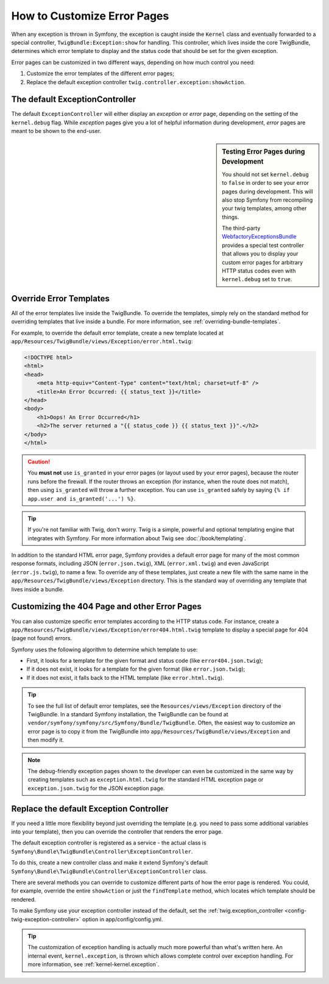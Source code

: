 .. index::
   single: Controller; Customize error pages
   single: Error pages

How to Customize Error Pages
============================

When any exception is thrown in Symfony, the exception is caught inside the
``Kernel`` class and eventually forwarded to a special controller,
``TwigBundle:Exception:show`` for handling. This controller, which lives
inside the core TwigBundle, determines which error template to display and
the status code that should be set for the given exception.

Error pages can be customized in two different ways, depending on how much
control you need:

1. Customize the error templates of the different error pages;

2. Replace the default exception controller ``twig.controller.exception:showAction``.

The default ExceptionController
-------------------------------

The default ``ExceptionController`` will either display an
*exception* or *error* page, depending on the setting of the ``kernel.debug``
flag. While *exception* pages give you a lot of helpful
information during development, *error* pages are meant to be
shown to the end-user.

.. sidebar:: Testing Error Pages during Development

    You should not set ``kernel.debug`` to ``false`` in order to see your
    error pages during development. This will also stop
    Symfony from recompiling your twig templates, among other things.

    The third-party `WebfactoryExceptionsBundle`_ provides a special
    test controller that allows you to display your custom error
    pages for arbitrary HTTP status codes even with
    ``kernel.debug`` set to ``true``.

Override Error Templates
------------------------

All of the error templates live inside the TwigBundle. To override the
templates, simply rely on the standard method for overriding templates that
live inside a bundle. For more information, see
:ref:`overriding-bundle-templates`.

For example, to override the default error template, create a new
template located at
``app/Resources/TwigBundle/views/Exception/error.html.twig``:

.. code-block:: html+jinja

    <!DOCTYPE html>
    <html>
    <head>
        <meta http-equiv="Content-Type" content="text/html; charset=utf-8" />
        <title>An Error Occurred: {{ status_text }}</title>
    </head>
    <body>
        <h1>Oops! An Error Occurred</h1>
        <h2>The server returned a "{{ status_code }} {{ status_text }}".</h2>
    </body>
    </html>

.. caution::

    You **must not** use ``is_granted`` in your error pages (or layout used
    by your error pages), because the router runs before the firewall. If
    the router throws an exception (for instance, when the route does not
    match), then using ``is_granted`` will throw a further exception. You
    can use ``is_granted`` safely by saying ``{% if app.user and is_granted('...') %}``.

.. tip::

    If you're not familiar with Twig, don't worry. Twig is a simple, powerful
    and optional templating engine that integrates with Symfony. For more
    information about Twig see :doc:`/book/templating`.

In addition to the standard HTML error page, Symfony provides a default error
page for many of the most common response formats, including JSON
(``error.json.twig``), XML (``error.xml.twig``) and even JavaScript
(``error.js.twig``), to name a few. To override any of these templates, just
create a new file with the same name in the
``app/Resources/TwigBundle/views/Exception`` directory. This is the standard
way of overriding any template that lives inside a bundle.

.. _cookbook-error-pages-by-status-code:

Customizing the 404 Page and other Error Pages
----------------------------------------------

You can also customize specific error templates according to the HTTP status
code. For instance, create a
``app/Resources/TwigBundle/views/Exception/error404.html.twig`` template to
display a special page for 404 (page not found) errors.

Symfony uses the following algorithm to determine which template to use:

* First, it looks for a template for the given format and status code (like
  ``error404.json.twig``);

* If it does not exist, it looks for a template for the given format (like
  ``error.json.twig``);

* If it does not exist, it falls back to the HTML template (like
  ``error.html.twig``).

.. tip::

    To see the full list of default error templates, see the
    ``Resources/views/Exception`` directory of the TwigBundle. In a
    standard Symfony installation, the TwigBundle can be found at
    ``vendor/symfony/symfony/src/Symfony/Bundle/TwigBundle``. Often, the easiest way
    to customize an error page is to copy it from the TwigBundle into
    ``app/Resources/TwigBundle/views/Exception`` and then modify it.

.. note::

    The debug-friendly exception pages shown to the developer can even be
    customized in the same way by creating templates such as
    ``exception.html.twig`` for the standard HTML exception page or
    ``exception.json.twig`` for the JSON exception page.

.. _`WebfactoryExceptionsBundle`: https://github.com/webfactory/exceptions-bundle

Replace the default Exception Controller
----------------------------------------

If you need a little more flexibility beyond just overriding the template
(e.g. you need to pass some additional variables into your template),
then you can override the controller that renders the error page.

The default exception controller is registered as a service - the actual
class is ``Symfony\Bundle\TwigBundle\Controller\ExceptionController``.

To do this, create a new controller class and make it extend Symfony's default
``Symfony\Bundle\TwigBundle\Controller\ExceptionController`` class.

There are several methods you can override to customize different parts of how
the error page is rendered. You could, for example, override the entire
``showAction`` or just the ``findTemplate`` method, which locates which
template should be rendered.

To make Symfony use your exception controller instead of the default, set the
:ref:`twig.exception_controller <config-twig-exception-controller>` option
in app/config/config.yml.

.. tip::

    The customization of exception handling is actually much more powerful
    than what's written here. An internal event, ``kernel.exception``, is thrown
    which allows complete control over exception handling. For more
    information, see :ref:`kernel-kernel.exception`.
